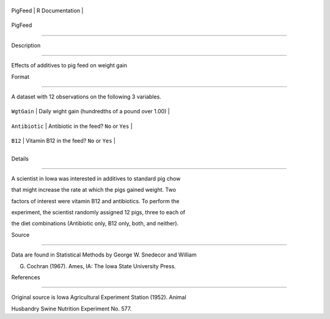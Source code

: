 +-----------+-------------------+
| PigFeed   | R Documentation   |
+-----------+-------------------+

PigFeed
-------

Description
~~~~~~~~~~~

Effects of additives to pig feed on weight gain

Format
~~~~~~

A dataset with 12 observations on the following 3 variables.

+------------------+------------------------------------------------------+
| ``WgtGain``      | Daily wight gain (hundredths of a pound over 1.00)   |
+------------------+------------------------------------------------------+
| ``Antibiotic``   | Antibiotic in the feed? ``No`` or ``Yes``            |
+------------------+------------------------------------------------------+
| ``B12``          | Vitamin B12 in the feed? ``No`` or ``Yes``           |
+------------------+------------------------------------------------------+
+------------------+------------------------------------------------------+

Details
~~~~~~~

A scientist in Iowa was interested in additives to standard pig chow
that might increase the rate at which the pigs gained weight. Two
factors of interest were vitamin B12 and antibiotics. To perform the
experiment, the scientist randomly assigned 12 pigs, three to each of
the diet combinations (Antibiotic only, B12 only, both, and neither).

Source
~~~~~~

Data are found in Statistical Methods by George W. Snedecor and William
G. Cochran (1967). Ames, IA: The Iowa State University Press.

References
~~~~~~~~~~

Original source is Iowa Agricultural Experiment Station (1952). Animal
Husbandry Swine Nutrition Experiment No. 577.
